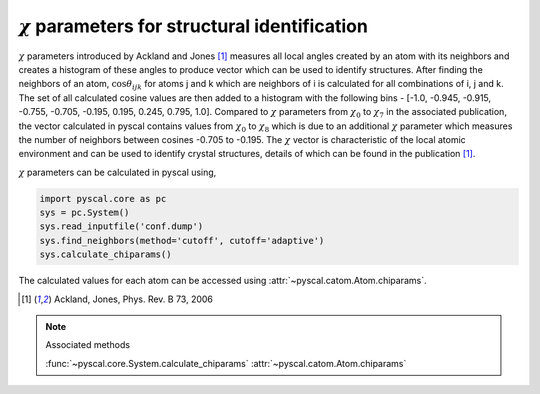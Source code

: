 
:math:`\chi` parameters for structural identification
---------------------------------------------------------

:math:`\chi` parameters introduced by Ackland and Jones [1]_ measures all local angles created
by an atom with its neighbors and creates a histogram of these angles to produce vector which can be
used to identify structures. After finding the neighbors of an atom, :math:`\cos \theta_{ijk}` for
atoms j and k which are neighbors of i is calculated for all combinations of i, j and k. The set of all
calculated cosine values are then added to a histogram with the following bins - [-1.0, -0.945, -0.915,
-0.755, -0.705, -0.195, 0.195, 0.245, 0.795, 1.0]. Compared to :math:`\chi` parameters from
:math:`\chi_0` to :math:`\chi_7` in the associated publication, the vector calculated in pyscal contains
values from :math:`\chi_0` to :math:`\chi_8` which is due to an additional :math:`\chi` parameter which
measures the number of neighbors between cosines -0.705 to -0.195. The :math:`\chi` vector is characteristic
of the local atomic environment and can be used to identify crystal structures, details of which can be found
in the publication [1]_.

:math:`\chi` parameters can be calculated in pyscal using,

.. code:: python

    import pyscal.core as pc
    sys = pc.System()
    sys.read_inputfile('conf.dump')
    sys.find_neighbors(method='cutoff', cutoff='adaptive')
    sys.calculate_chiparams()

The calculated values for each atom can be accessed using :attr:`~pyscal.catom.Atom.chiparams`.

.. [1] Ackland, Jones, Phys. Rev. B 73, 2006

..  note:: Associated methods

    :func:`~pyscal.core.System.calculate_chiparams`
    :attr:`~pyscal.catom.Atom.chiparams`
